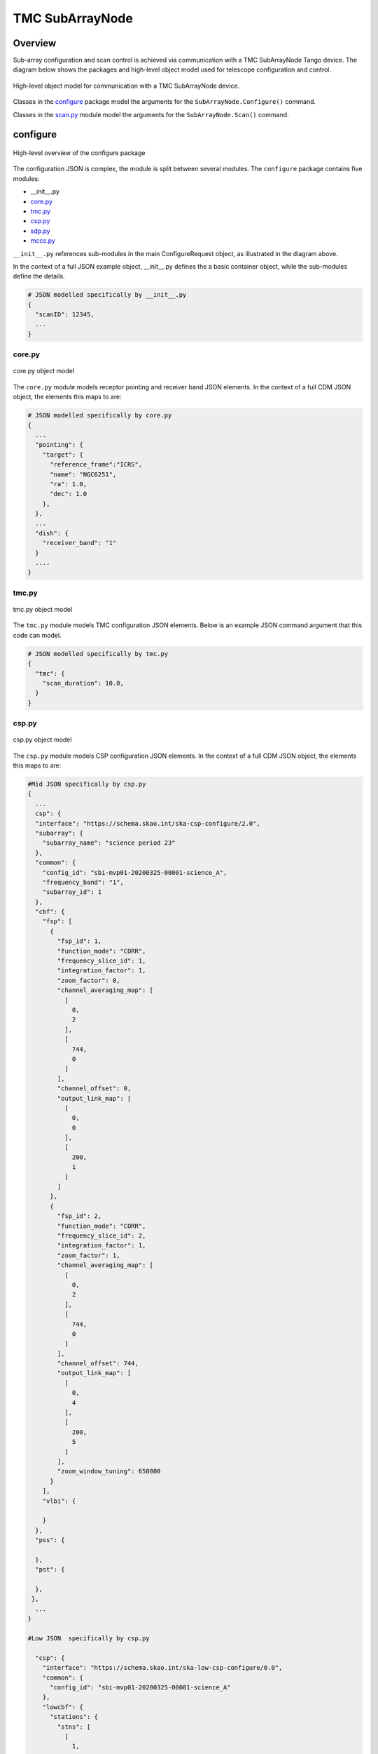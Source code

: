 .. _`SubArrayNode commands`:

================
TMC SubArrayNode
================

Overview
========

Sub-array configuration and scan control is achieved via communication with a
TMC SubArrayNode Tango device. The diagram below shows the packages and
high-level object model used for telescope configuration and control.

.. figure:: subarraynode.png
   :align: center
   :alt: High-level overview of SubArrayNode packages and classes

   High-level object model for communication with a TMC SubArrayNode device.

Classes in the `configure`_ package model the arguments for the
``SubArrayNode.Configure()`` command.

Classes in the `scan.py`_ module model the arguments for the
``SubArrayNode.Scan()`` command.

configure
=========

.. figure:: init.png
   :align: center
   :alt: Overview of the configure package

   High-level overview of the configure package

The configuration JSON is complex, the module is split between several
modules. The ``configure`` package contains five modules:

* __init__.py
* `core.py`_
* `tmc.py`_
* `csp.py`_
* `sdp.py`_
* `mccs.py`_

``__init__.py`` references sub-modules in the main ConfigureRequest object, as
illustrated in the diagram above.

In the context of a full JSON example object, __init__.py defines the a basic
container object, while the sub-modules define the details.

.. code::

  # JSON modelled specifically by __init__.py
  {
    "scanID": 12345,
    ...
  }




core.py
-------

.. figure:: core.png
   :align: center
   :alt: core.py object model

   core.py object model

The ``core.py`` module models receptor pointing and receiver band JSON
elements. In the context of a full CDM JSON object, the elements this maps to
are:

.. code::

  # JSON modelled specifically by core.py
  {
    ...
    "pointing": {
      "target": {
        "reference_frame":"ICRS",
        "name": "NGC6251",
        "ra": 1.0,
        "dec": 1.0
      },
    },
    ...
    "dish": {
      "receiver_band": "1"
    }
    ....
  }


tmc.py
------

.. figure:: tmc.png
   :align: center
   :alt: tmc.py object model

   tmc.py object model

The ``tmc.py`` module models TMC configuration JSON elements. Below is an
example JSON command argument that this code can model.

.. code::

  # JSON modelled specifically by tmc.py
  {
    "tmc": {
      "scan_duration": 10.0,
    }
  }


csp.py
------

.. figure:: csp.png
   :align: center
   :alt: csp.py object model

   csp.py object model

The ``csp.py`` module models CSP configuration JSON elements. In the context
of a full CDM JSON object, the elements this maps to are:

.. code::

  #Mid JSON specifically by csp.py
  {
    ...
    csp": {
    "interface": "https://schema.skao.int/ska-csp-configure/2.0",
    "subarray": {
      "subarray_name": "science period 23"
    },
    "common": {
      "config_id": "sbi-mvp01-20200325-00001-science_A",
      "frequency_band": "1",
      "subarray_id": 1
    },
    "cbf": {
      "fsp": [
        {
          "fsp_id": 1,
          "function_mode": "CORR",
          "frequency_slice_id": 1,
          "integration_factor": 1,
          "zoom_factor": 0,
          "channel_averaging_map": [
            [
              0,
              2
            ],
            [
              744,
              0
            ]
          ],
          "channel_offset": 0,
          "output_link_map": [
            [
              0,
              0
            ],
            [
              200,
              1
            ]
          ]
        },
        {
          "fsp_id": 2,
          "function_mode": "CORR",
          "frequency_slice_id": 2,
          "integration_factor": 1,
          "zoom_factor": 1,
          "channel_averaging_map": [
            [
              0,
              2
            ],
            [
              744,
              0
            ]
          ],
          "channel_offset": 744,
          "output_link_map": [
            [
              0,
              4
            ],
            [
              200,
              5
            ]
          ],
          "zoom_window_tuning": 650000
        }
      ],
      "vlbi": {

      }
    },
    "pss": {

    },
    "pst": {

    },
   },
    ...
  }

  #Low JSON  specifically by csp.py
  
    "csp": {
      "interface": "https://schema.skao.int/ska-low-csp-configure/0.0",
      "common": {
        "config_id": "sbi-mvp01-20200325-00001-science_A"
      },
      "lowcbf": {
        "stations": {
          "stns": [
            [
              1,
              1
            ],
            [
              2,
              1
            ],
            [
              3,
              1
            ],
            [
              4,
              1
            ],
            [
              5,
              1
            ],
            [
              6,
              1
            ]
          ],
          "stn_beams": [
            {
              "stn_beam_id": 1,
              "freq_ids": [
                400
              ]
            }
          ]
        },
        "vis": {
          "fsp": {
            "function_mode": "vis",
            "fsp_ids": [
              1
            ]
          },
          "stn_beams": [
            {
              "stn_beam_id": 1,
              "host": [
                [
                  0,
                  "192.168.1.00"
                ]
              ],
              "port": [
                [
                  0,
                  9000,
                  1
                ]
              ],
              "mac": [
                [
                  0,
                  "02-03-04-0a-0b-0c"
                ]
              ],
              "integration_ms": 849
            }
          ]
        }
      }
    }

sdp.py
------

.. figure:: sdp.png
   :align: center
   :alt: sdp.py object model

   sdp.py object model

The ``sdp.py`` module models SDHP configuration JSON elements. In the context
of a full CDM JSON object, the elements this maps to are:

.. code::

  # JSON modelled specifically by sdp.py
  {
    ...
    "sdp": {
      "scan_type": "science_A"
    },
    ...
  }


mccs.py
-------

.. figure:: mccs.png
   :align: center
   :alt: mccs.py object model

   mccs.py object model

The ``mccs.py`` module models MCCS configuration JSON elements. In the context
of a full CDM JSON object, the elements this maps to are:

.. code::

  # JSON modelled specifically by mccs.py
  {
    "mccs": {
        "stations": [
          {
            "station_id": 1
          },
          {
            "station_id": 2
          }
        ],
        "subarray_beams": [
          {
            "subarray_beam_id": 1,
            "station_ids": [1, 2],
            "update_rate": 0,
            "channels": [
              [0, 8, 1, 1],
              [8, 8, 2, 1],
              [24, 16, 2, 1]
            ],
            "antenna_weights": [1, 1, 1],
            "phase_centre": [0, 0],
            "target": {
              "system": "HORIZON",
              "name": "DriftScan",
              "az": 180,
              "el": 45
            }
          }
        ]
     }
  }


assigned_resources.py
=====================

.. figure:: assignedresources.png
   :align: center
   :alt: assigned_resources.py object model

   assigned_resources.py object model

The ``assigned_resources.py`` module describes which resources have been assigned to the sub-array.

Examples below depict a populated sub-array and an empty one:

.. code:: JSON

    {
        "interface": "https://schema.skao.int/ska-low-tmc-assignedresources/2.0",
        "mccs": {
            "subarray_beam_ids": [1],
            "station_ids": [[1,2]],
            "channel_blocks": [3]
        }
    }

.. code:: JSON

    {
        "interface": "https://schema.skao.int/ska-low-tmc-assignedresources/2.0",
        "mccs": {
            "subarray_beam_ids": [],
            "station_ids": [],
            "channel_blocks": []
        }
    }

scan.py
=======

.. figure:: scan.png
   :align: center
   :alt: scan.py object model

   scan.py object model

The ``scan.py`` module models the argument for the ``SubArrayNode.scan()`` command.
Below is an example JSON command argument that this code can model.

.. code-block:: JSON

  {
    "interface": "https://schema.skao.int/ska-low-tmc-scan/4.0",
    "transaction_id": "txn-....-00001",
    "subarray_id": 1,
    "scan_id": 1
  }


Example configuration JSON for MID
==================================

.. code-block:: JSON

    {
      "interface": "https://schema.skao.int/ska-tmc-configure/2.1",
      "transaction_id": "txn-....-00001",
      "pointing": {
        "target": {
          "reference_frame": "ICRS",
          "target_name": "Polaris Australis",
          "ra": "21:08:47.92",
          "dec": "-88:57:22.9"
        }
      },
      "dish": {
        "receiver_band": "1"
      },
      "csp": {
        "interface": "https://schema.skao.int/ska-csp-configure/2.0",
        "subarray": {
          "subarray_name": "science period 23"
        },
        "common": {
          "config_id": "sbi-mvp01-20200325-00001-science_A",
          "frequency_band": "1",
          "subarray_id": 1
        },
        "cbf": {
          "fsp": [
            {
              "fsp_id": 1,
              "function_mode": "CORR",
              "frequency_slice_id": 1,
              "integration_factor": 1,
              "zoom_factor": 0,
              "channel_averaging_map": [
                [
                  0,
                  2
                ],
                [
                  744,
                  0
                ]
              ],
              "channel_offset": 0,
              "output_link_map": [
                [
                  0,
                  0
                ],
                [
                  200,
                  1
                ]
              ]
            },
            {
              "fsp_id": 2,
              "function_mode": "CORR",
              "frequency_slice_id": 2,
              "integration_factor": 1,
              "zoom_factor": 1,
              "channel_averaging_map": [
                [
                  0,
                  2
                ],
                [
                  744,
                  0
                ]
              ],
              "channel_offset": 744,
              "output_link_map": [
                [
                  0,
                  4
                ],
                [
                  200,
                  5
                ]
              ],
              "zoom_window_tuning": 650000
            }
          ],
          "vlbi": {

          }
        },
        "pss": {

        },
        "pst": {

        }
      },
      "sdp": {
        "interface": "https://schema.skao.int/ska-sdp-configure/0.4",
        "scan_type": "science_A"
      },
      "tmc": {
        "scan_duration": 10.0
      }
    }


Example configuration JSON for LOW
==================================

.. code-block:: JSON

    {
  "interface": "https://schema.skao.int/ska-low-tmc-configure/3.1",
  "transaction_id": "txn-....-00001",
  "mccs": {
    "stations": [
      {
        "station_id": 1
      },
      {
        "station_id": 2
      }
    ],
    "subarray_beams": [
      {
        "subarray_beam_id": 1,
        "update_rate": 0.0,
        "logical_bands": [
          {
            "start_channel": 80,
            "number_of_channels": 16
          },
          {
            "start_channel": 384,
            "number_of_channels": 16
          }
        ],
        "apertures": [
          {
            "aperture_id": "AP001.01",
            "weighting_key_ref": "aperture2"
          },
          {
            "aperture_id": "AP001.02",
            "weighting_key_ref": "aperture3"
          },
          {
            "aperture_id": "AP002.01",
            "weighting_key_ref": "aperture2"
          },
          {
            "aperture_id": "AP002.02",
            "weighting_key_ref": "aperture3"
          },
          {
            "aperture_id": "AP003.01",
            "weighting_key_ref": "aperture1"
          }
        ],
        "sky_coordinates": {
          "timestamp": "2021-10-23T12:34:56.789Z",
          "reference_frame": "ICRS",
          "c1": 180.0,
          "c1_rate": 0.0,
          "c2": 45.0,
          "c2_rate": 0.0
        }
      }
    ]
  },
  "sdp": {
    "interface": "https://schema.skao.int/ska-sdp-configure/0.4",
    "scan_type": "science_A"
  },
  "csp": {
    "interface": "https://schema.skao.int/ska-low-csp-configure/0.0",
    "common": {
      "config_id": "sbi-mvp01-20200325-00001-science_A"
    },
    "lowcbf": {
      "stations": {
        "stns": [
          [
            1,
            1
          ],
          [
            2,
            1
          ],
          [
            3,
            1
          ],
          [
            4,
            1
          ],
          [
            5,
            1
          ],
          [
            6,
            1
          ]
        ],
        "stn_beams": [
          {
            "stn_beam_id": 1,
            "freq_ids": [
              400
            ]
          }
        ]
      },
      "vis": {
        "fsp": {
          "function_mode": "vis",
          "fsp_ids": [
            1
          ]
        },
        "stn_beams": [
          {
            "stn_beam_id": 1,
            "host": [
              [
                0,
                "192.168.1.00"
              ]
            ],
            "port": [
              [
                0,
                9000,
                1
              ]
            ],
            "mac": [
              [
                0,
                "02-03-04-0a-0b-0c"
              ]
            ],
            "integration_ms": 849
          }
        ]
      }
    }
  },
  "tmc": {
    "scan_duration": 10.0
    }
  }